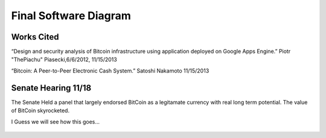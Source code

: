 Final Software Diagram
======================

.. figure:: images/software_architecture.jpg
   	   :scale: 60%

Works Cited
------------

“Design and security analysis of Bitcoin infrastructure using application deployedon Google Apps Engine.” Piotr "ThePiachu" Piasecki,6/6/2012, 11/15/2013

“Bitcoin: A Peer-to-Peer Electronic Cash System.” Satoshi Nakamoto 11/15/2013

Senate Hearing 11/18
--------------------

The Senate Held a panel that largely endorsed BitCoin as a legitamate  currency with real long term potential. The value of BitCoin skyrocketed.
 
I Guess we will see how this goes…


.. figure:: images/going_up.gif
   	   :scale: 60%